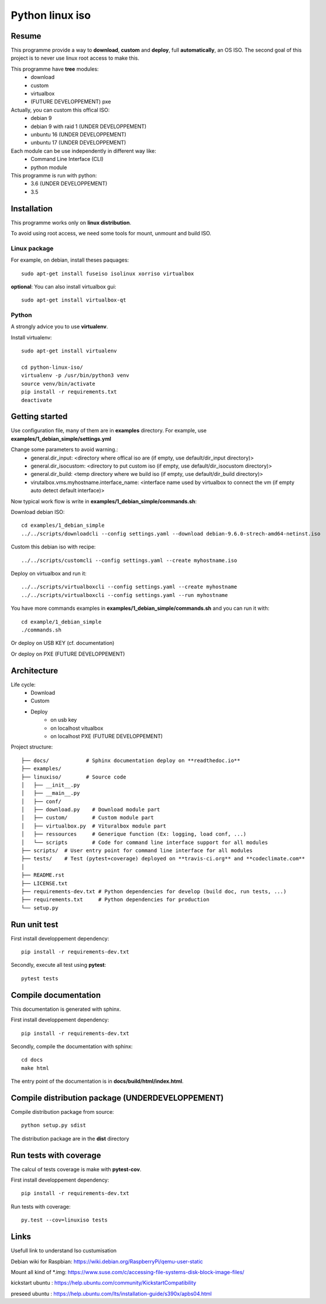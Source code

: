 ****************
Python linux iso
****************

.. inclusion-marker-do-not-remove

.. image:: https://readthedocs.org/projects/python-linux-iso/badge/?version=stable
    :target: https://python-linux-iso.readthedocs.io/en/stable/
    :alt: Documentation Status

.. image:: https://travis-ci.org/jcnaud/python-linux-iso.svg?branch=master
    :target: https://travis-ci.org/jcnaud/python-linux-iso


.. image:: https://api.codeclimate.com/v1/badges/9fab9605801e7de8c05e/maintainability
   :target: https://codeclimate.com/github/jcnaud/python-linux-iso/maintainability
   :alt: Maintainability

.. image:: https://api.codeclimate.com/v1/badges/9fab9605801e7de8c05e/test_coverage
    :target: https://codeclimate.com/github/jcnaud/python-linux-iso/test_coverage
    :alt: Test Coverage

Resume
======

This programme provide a way to **download**, **custom** and **deploy**, full **automatically**, an OS ISO.
The second goal of this project is to never use linux root access to make this.

This programme have **tree** modules:
 - download
 - custom
 - virtualbox
 - (FUTURE DEVELOPPEMENT) pxe

Actually, you can custom this offical ISO:
 - debian 9
 - debian 9 with raid 1 (UNDER DEVELOPPEMENT)
 - unbuntu 16 (UNDER DEVELOPPEMENT)
 - unbuntu 17 (UNDER DEVELOPPEMENT)

Each module can be use independently in different way like:
 - Command Line Interface (CLI)
 - python module

This programme is run with python:
 - 3.6 (UNDER DEVELOPPEMENT)
 - 3.5


Installation
============

This programme works only on **linux distribution**.

To avoid using root access, we need some tools for mount, unmount and build ISO.

Linux package
-------------
For example, on debian, install theses paquages::

  sudo apt-get install fuseiso isolinux xorriso virtualbox


**optional**: You can also install virtualbox gui::

  sudo apt-get install virtualbox-qt


Python
------
A strongly advice you to use **virtualenv**.

Install virtualenv::

  sudo apt-get install virtualenv

  cd python-linux-iso/
  virtualenv -p /usr/bin/python3 venv
  source venv/bin/activate
  pip install -r requirements.txt
  deactivate


Getting started
===============

Use configuration file, many of them are in **examples** directory.
For example, use **examples/1_debian_simple/settings.yml**

Change some parameters to avoid warning.:
 - general.dir_input: <directory where offical iso are (if empty, use default/dir_input directory)>
 - general.dir_isocustom: <directory to put custom iso (if empty, use default/dir_isocustom directory)>
 - general.dir_build: <temp directory where we build iso (if empty, use default/dir_build directory)>
 - virutalbox.vms.myhostname.interface_name: <interface name used by virtualbox to connect the vm (if empty auto detect default interface)>

Now typical work flow is write in **examples/1_debian_simple/commands.sh**:

Download debian ISO::

  cd examples/1_debian_simple
  ../../scripts/downloadcli --config settings.yaml --download debian-9.6.0-strech-amd64-netinst.iso

Custom this debian iso with recipe::

  ../../scripts/customcli --config settings.yaml --create myhostname.iso

Deploy on virtualbox and run it::

  ../../scripts/virtualboxcli --config settings.yaml --create myhostname
  ../../scripts/virtualboxcli --config settings.yaml --run myhostname


You have more commands examples in **examples/1_debian_simple/commands.sh** and you can run it with::

  cd example/1_debian_simple
  ./commands.sh

Or deploy on USB KEY (cf. documentation)

Or deploy on PXE (FUTURE DEVELOPPEMENT)


Architecture
============

Life cycle:
 - Download
 - Custom
 - Deploy
    - on usb key
    - on localhost vitualbox
    - on localhost PXE (FUTURE DEVELOPPEMENT)

Project structure::

  ├── docs/            # Sphinx documentation deploy on **readthedoc.io**
  ├── examples/
  ├── linuxiso/        # Source code
  │   ├── __init__.py
  │   ├── __main__.py
  │   ├── conf/
  │   ├── download.py    # Download module part
  │   ├── custom/        # Custom module part
  │   ├── virtualbox.py  # Vituralbox module part
  │   ├── ressources     # Generique function (Ex: logging, load conf, ...)
  │   └── scripts        # Code for command line interface support for all modules
  ├── scripts/  # User entry point for command line interface for all modules
  ├── tests/    # Test (pytest+coverage) deployed on **travis-ci.org** and **codeclimate.com**
  │
  ├── README.rst
  ├── LICENSE.txt
  ├── requirements-dev.txt # Python dependencies for develop (build doc, run tests, ...)
  ├── requirements.txt     # Python dependencies for production
  └── setup.py


Run unit test
=============

First install developpement dependency::

  pip install -r requirements-dev.txt

Secondly, execute all test using **pytest**::

  pytest tests


Compile documentation
=====================
This documentation is generated with sphinx.

First install developpement dependency::

  pip install -r requirements-dev.txt

Secondly, compile the documentation with sphinx::

  cd docs
  make html

The entry point of the documentation is in **docs/build/html/index.html**.


Compile distribution package (UNDERDEVELOPPEMENT)
=================================================

Compile distribution package from source::

  python setup.py sdist

The distribution package are in the **dist** directory


Run tests with coverage
=======================
The calcul of tests coverage is make with **pytest-cov**.

First install developpement dependency::

  pip install -r requirements-dev.txt

Run tests with coverage::

  py.test --cov=linuxiso tests


Links
=====
Usefull link to understand Iso custumisation

Debian wiki for Raspbian: https://wiki.debian.org/RaspberryPi/qemu-user-static

Mount all kind of *.img: https://www.suse.com/c/accessing-file-systems-disk-block-image-files/

kickstart ubuntu : https://help.ubuntu.com/community/KickstartCompatibility

preseed ubuntu : https://help.ubuntu.com/lts/installation-guide/s390x/apbs04.html
